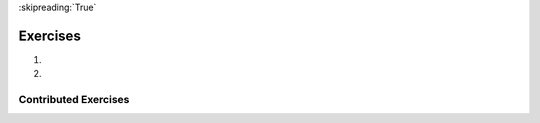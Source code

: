 ..  Copyright (C)  Brad Miller, David Ranum, Jeffrey Elkner, Peter Wentworth, Allen B. Downey, Chris
    Meyers, and Dario Mitchell.  Permission is granted to copy, distribute
    and/or modify this document under the terms of the GNU Free Documentation
    License, Version 1.3 or any later version published by the Free Software
    Foundation; with Invariant Sections being Forward, Prefaces, and
    Contributor List, no Front-Cover Texts, and no Back-Cover Texts.  A copy of
    the license is included in the section entitled "GNU Free Documentation
    License".

:skipreading:`True`

Exercises
=========

#.

    .. tabbed:: q1

        .. tab:: Question

            .. actex:: assess_ac23_5_1
               :practice: T
               :autograde: unittest
               :topics: Exceptions/intro-exceptions

               Below, we have provided buggy code. Add a try/except clause so the code runs without errors. If a blog post didn't get any likes, a 'Likes' key should be added to that dictionary with a value of 0.

               ~~~~
               blog_posts = [{'Photos': 3, 'Likes': 21, 'Comments': 2}, {'Likes': 13, 'Comments': 2, 'Shares': 1}, {'Photos': 5, 'Likes': 33, 'Comments': 8, 'Shares': 3}, {'Comments': 4, 'Shares': 2}, {'Photos': 8, 'Comments': 1, 'Shares': 1}, {'Photos': 3, 'Likes': 19, 'Comments': 3}]

               total_likes = 0

               for post in blog_posts:
                   total_likes = total_likes + post['Likes']

               ====

               from unittest.gui import TestCaseGui

               class myTests(TestCaseGui):

                   def testA(self):
                       self.assertEqual(total_likes, 86, "Testing that total_likes has the correct value.")
                   def testB(self):
                        accum = 0
                        for d in blog_posts:
                            if 'Likes' in d:
                                accum +=1
                        self.assertEqual(accum, 6, "Testing that blog_post dictionaries all have a 'Likes' key.")

               myTests().main()

#.

    .. tabbed:: q2

        .. tab:: Question

            .. actex:: assess_ac23_5_2
               :practice: T
               :autograde: unittest
               :topics: Exceptions/intro-exceptions

               The code below assigns the 5th letter of each word in ``food`` to the new list ``fifth``. However, the code currently produces errors. Insert a try/except clause that will allow the code to run and produce of list of the 5th letter in each word. If the word is not long enough, it should not print anything out. Note: The ``pass`` statement is a null operation; nothing will happen when it executes.
               ~~~~
               food = ["chocolate", "chicken", "corn", "sandwich", "soup", "potatoes", "beef", "lox", "lemonade"]
               fifth = []

               for x in food:
                   fifth.append(x[4])

               ====

               from unittest.gui import TestCaseGui

               class myTests(TestCaseGui):

                   def testOneA(self):
                       self.assertEqual(fifth, ['o', 'k', 'w', 't', 'n'], "Testing that fifth is assigned to correct values.")

               myTests().main()

Contributed Exercises
~~~~~~~~~~~~~~~~~~~~~

.. raw:: html

    {% for q in questions: %}
        <div class='oneq full-width'>
            {{ q['htmlsrc']|safe }}
        </div>
    {% endfor %}
